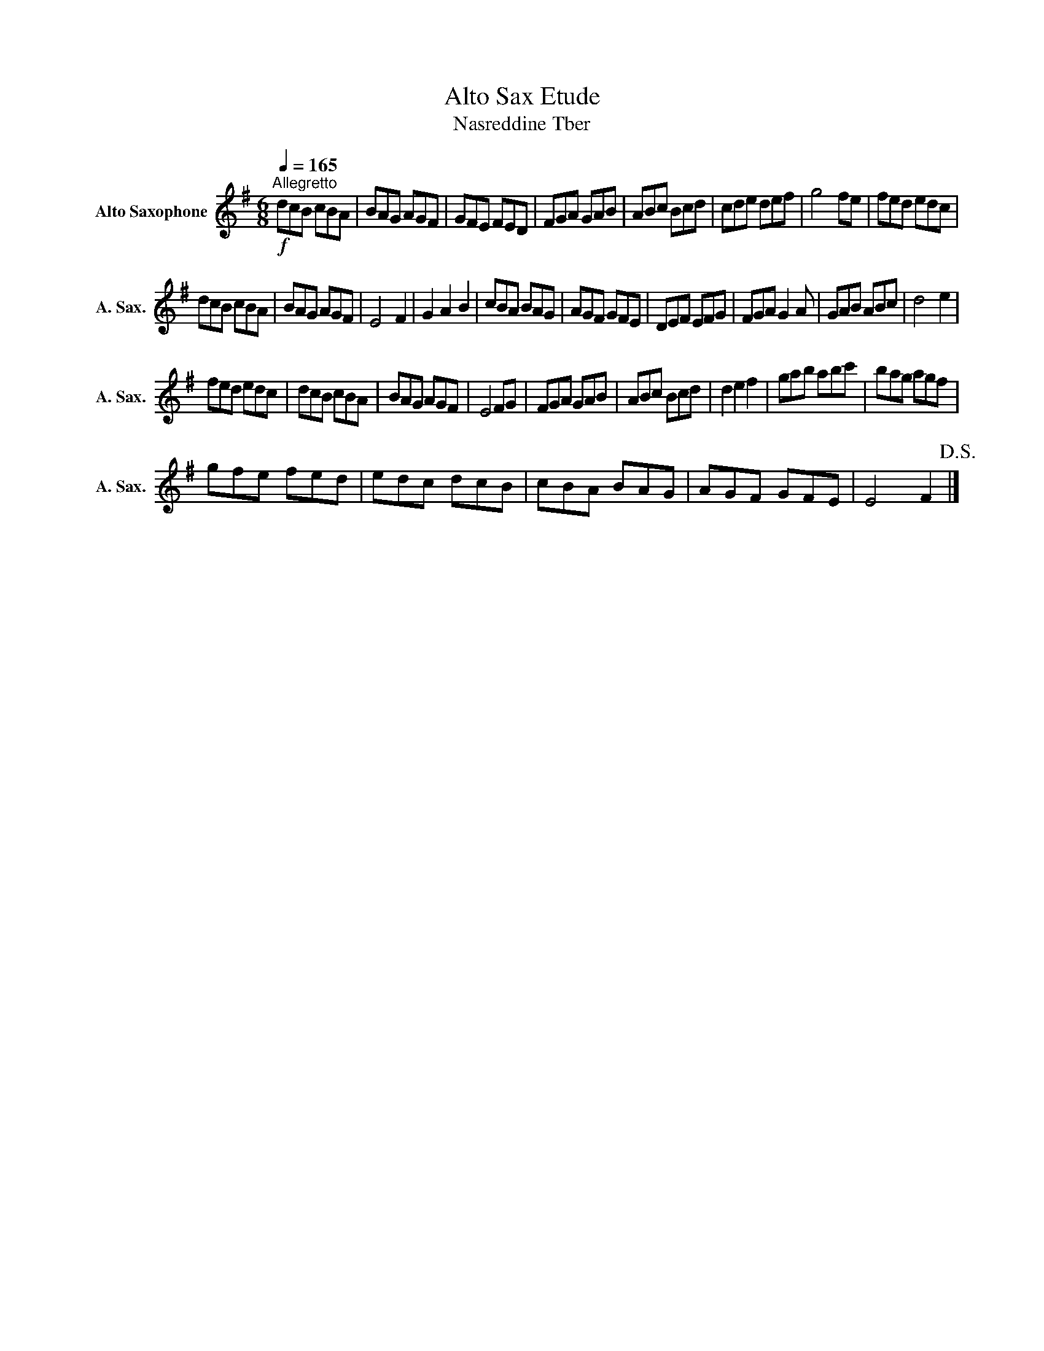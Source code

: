 X:1
T:Alto Sax Etude
T:Nasreddine Tber
L:1/8
Q:1/4=165
M:6/8
K:none
V:1 treble transpose=-9 nm="Alto Saxophone" snm="A. Sax."
V:1
[K:G]!f!"^Allegretto" dcB cBA | BAG AGF | GFE FED | FGA GAB | ABc Bcd | cde def | g4 fe | fed edc | %8
 dcB cBA | BAG AGF | E4 F2 | G2 A2 B2 | cBA BAG | AGF GFE | DEF EFG | FGA G2 A | GAB ABc | d4 e2 | %18
 fed edc | dcB cBA | BAG AGF | E4 FG | FGA GAB | ABc Bcd | d2 e2 f2 | gab abc' | bag agf | %27
 gfe fed | edc dcB | cBA BAG | AGF GFE | E4 F2!D.S.! |] %32

